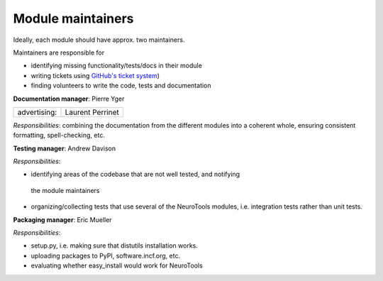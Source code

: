 Module maintainers
==================

Ideally, each module should have approx. two maintainers.

+-------------------+-----------------------------------------------------------------------------------------------------------------------------------+
| ``signals``:      | Pierre Yger, `LaurentPerrinet <https://laurentperrinet.github.io>`_, Jens Kremkow (others volunteers are more than welcome)                       |
+-------------------+-----------------------------------------------------------------------------------------------------------------------------------+
| ``parameters``:   | Andrew Davison                                                                                                                    |
+-------------------+-----------------------------------------------------------------------------------------------------------------------------------+
| ``io``:           | Pierre Yger and ...                                                                                                               |
+-------------------+-----------------------------------------------------------------------------------------------------------------------------------+
| ``plotting``:     | Daniel Bruederle                                                                                                                  |
+-------------------+-----------------------------------------------------------------------------------------------------------------------------------+
| ``analysis``:     | Eilif Muller                                                                                                                      |
+-------------------+-----------------------------------------------------------------------------------------------------------------------------------+
| ``utilities``:    | Daniel Bruederle                                                                                                                  |
+-------------------+-----------------------------------------------------------------------------------------------------------------------------------+
| ``stgen``:        | Eilif Muller, Michael Schmuker                                                                                                    |
+-------------------+-----------------------------------------------------------------------------------------------------------------------------------+
| ``examples``:     | `LaurentPerrinet <https://laurentperrinet.github.io>`_                                                                                            |
+-------------------+-----------------------------------------------------------------------------------------------------------------------------------+
| ``spike2``:       | Jens Kremkow                                                                                                                      |
+-------------------+-----------------------------------------------------------------------------------------------------------------------------------+
| ``datastore``:    | Andrew Davison                                                                                                                    |
+-------------------+-----------------------------------------------------------------------------------------------------------------------------------+

Maintainers are responsible for

-  identifying missing functionality/tests/docs in their module
-  writing tickets using `GitHub's ticket system <https://github.com/NeuralEnsemble/NeuroTools/issues>`_)
-  finding volunteers to write the code, tests and documentation

**Documentation manager**: Pierre Yger

+-------------------------------+--------------------+
| advertising:                  | Laurent Perrinet   |
+-------------------------------+--------------------+

*Responsibilities*: combining the documentation from the different modules into
a coherent whole, ensuring consistent formatting, spell-checking, etc.

**Testing manager**: Andrew Davison

*Responsibilities*:

-  identifying areas of the codebase that are not well tested, and notifying
  the module maintainers
-  organizing/collecting tests that use several of the NeuroTools modules, i.e.
   integration tests rather than unit tests.

**Packaging manager**: Eric Mueller

*Responsibilities*:

-  setup.py, i.e. making sure that distutils installation works.
-  uploading packages to PyPI, software.incf.org, etc.
-  evaluating whether easy\_install would work for NeuroTools
